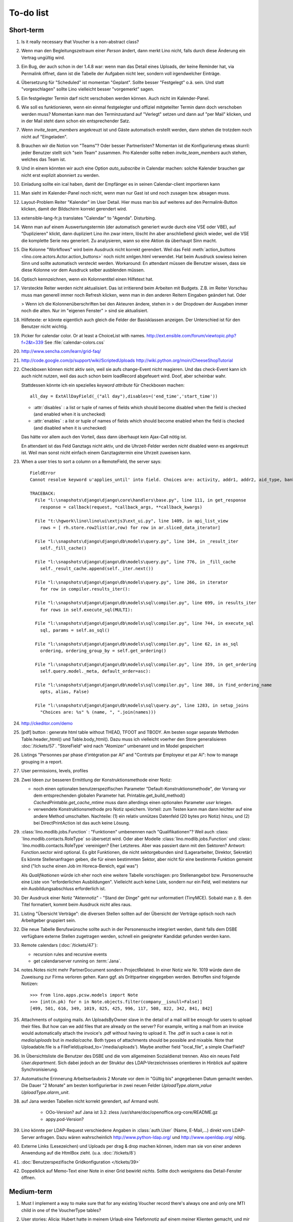 To-do list
==========

Short-term
----------

#.  Is it really necessary that Voucher is a non-abstract class?

#.  Wenn man den Begleitungszeitraum einer *Person* ändert, dann merkt Lino nicht,
    falls durch diese Änderung ein Vertrag ungültig wird.

#.  Ein Bug, der auch schon in der 1.4.8 war: wenn man das Detail eines Uploads, 
    der keine Reminder hat, via Permalink öffnet, dann ist die Tabelle der 
    Aufgaben nicht leer, sondern voll irgendwelcher Einträge.
    
#.  Übersetzung für "Scheduled" ist momentan "Geplant". 
    Sollte besser "Festgelegt" o.ä. sein.
    Und statt "vorgeschlagen" sollte Lino vielleicht besser "vorgemerkt" sagen.

#.  Ein festgelegter Termin darf nicht verschoben werden können. 
    Auch nicht im Kalender-Panel.

#.  Wie soll es funktionieren, wenn ein einmal festgelegter und offiziel 
    mitgeteilter Termin dann doch verschoben werden muss?
    Momentan kann man den Terminzustand auf "Verlegt" setzen und dann auf 
    "per Mail" klicken, und in der Mail steht dann schon ein entsprechender Satz.

#.  Wenn `invite_team_members` angekreuzt ist und Gäste automatisch erstellt 
    werden, dann stehen die trotzdem noch nicht auf "Eingeladen".

#.  Brauchen wir die Notion von "Teams"? Oder besser Partnerlisten?
    Momentan ist die Konfigurierung etwas skurril: 
    jeder Benutzer stellt sich "sein Team" zusammen.
    Pro Kalender sollte neben `invite_team_members` auch stehen, 
    welches das Team ist.
    
#.  Und in einem könnten wir auch eine Option `auto_subscribe` 
    in Calendar machen: solche Kalender brauchen gar nicht erst 
    explizit abonniert zu werden.
    
#.  Einladung sollte ein ical haben, damit der Empfänger es in seinen
    Calendar-client importieren kann

#.  Man sieht im Kalender-Panel noch nicht, wenn man nur Gast ist und
    noch zusagen bzw. absagen muss.

#.  Layout-Problem Reiter "Kalender" im User Detail.
    Hier muss man bis auf weiteres auf den Permalink-Button klicken, 
    damit der Bildschirm korrekt gerendert wird.

#.  extensible-lang-fr.js translates "Calendar" to "Agenda". 
    Disturbing.

#.  Wenn man auf einem Auswertungstermin (der automatisch generiert wurde 
    durch eine VSE oder VBE), auf "Duplizieren" klickt, dann dupliziert Lino 
    ihn zwar intern, löscht ihn aber anschließend gleich wieder, weil die 
    VSE die komplette Serie neu generiert. Zu analysieren, wann so eine 
    Aktion da überhaupt Sinn macht. 

#.  Die Kolonne "Workflows" wird beim Ausdruck nicht korrekt gerendert. 
    Weil das Feld :meth:`action_buttons <lino.core.actors.Actor.action_buttons>` 
    noch nicht xmlgen.html verwendet.
    Hat beim Ausdruck sowieso keinen Sinn und sollte automatisch 
    versteckt werden.
    Workaround: En attendant müssen die Benutzer wissen, dass sie 
    diese Kolonne vor dem Ausdruck selber ausblenden müssen.

#.  Optisch kennzeichnen, wenn ein Kolonnentitel einen Hilfetext hat.

#.  Versteckte Reiter werden nicht aktualisiert. 
    Das ist irritierend beim Arbeiten mit Budgets. 
    Z.B. im Reiter Vorschau muss man generell immer noch Refresh klicken, 
    wenn man in den anderen Reitern Eingaben geändert hat. Oder
    
    > Wenn ich die Kolonnenüberschriften bei den Akteuren ändere, stehen in
    > der Dropdown der Ausgaben immer noch die alten. Nur im "eigenen Fenster"
    > sind sie aktualisiert.

#.  Hilfetexte: er könnte eigentlich auch gleich die Felder der 
    Basisklassen anzeigen. 
    Der Unterschied ist für den Benutzer nicht wichtig.

#.  Picker for calendar color. Or at least a ChoiceList with names.
    http://ext.ensible.com/forum/viewtopic.php?f=2&t=339
    See :file:`calendar-colors.css`

#.  http://www.sencha.com/learn/grid-faq/

#.  http://code.google.com/p/support/wiki/ScriptedUploads
    http://wiki.python.org/moin/CheeseShopTutorial
    
#.  Checkboxen können nicht aktiv sein, weil sie aufs change-Event nicht reagieren. 
    Und das check-Event kann ich auch nicht nutzen, weil das auch schon beim 
    loadRecord abgefeuert wird. Doof, aber scheinbar wahr.
    
    Stattdessen könnte ich ein spezielles `keyword attribute`
    für Checkboxen machen::
    
      all_day = ExtAllDayField(_("all day"),disables=('end_time','start_time'))
      
    - :attr:`disables` : a list or tuple of names of fields which should become
      disabled when the field is checked (and enabled when it is unchecked)
    - :attr:`enables` : a list or tuple of names of fields which should become
      enabled when the field is checked (and disabled when it is unchecked)
      
    Das hätte vor allem auch den Vorteil, dass dann überhaupt kein Ajax-Call 
    nötig ist.
    
    En attendant ist das Feld Ganztags nicht aktiv, und die Uhrzeit-Felder 
    werden *nicht* disabled wenn es angekreuzt ist. Weil man sonst nicht 
    einfach einem Ganztagstermin eine Uhrzeit zuweisen kann.
    
#.  When a user tries to sort a column on a RemoteField, the server says::

      FieldError
      Cannot resolve keyword u'applies_until' into field. Choices are: activity, addr1, addr2, aid_type, bank_account1, bank_account2, birth_country, birth_date, birth_place, broker, cal_guest_by_contact, card_issuer, card_number, card_type, card_valid_from, card_valid_until, city, civil_state, coach1, coach2, coached_from, coached_until, contact_ptr, country, email, event, faculty, fax, first_name, gender, gesdos_id, group, gsm, health_insurance, id, identifypersonrequest, in_belgium_since, income_ag, income_kg, income_misc, income_rente, income_wg, is_active, is_cpas, is_deprecated, is_seeking, is_senior, job_agents, job_office_contact, language, last_name, mails_by_sender, name, national_id, nationality, needs_residence_permit, needs_work_permit, newcomer, noble_condition, note, obstacles, pharmacy, phone, recipient, recurrenceset, region, remarks, remarks2, residence_type, rolesbyperson, skills, street, street_box, street_no, street_prefix, task, third, title, unavailable_until, unavailable_why, unemployed_since, url, work_permit_suspended_until, zip_code

      TRACEBACK:
        File "l:\snapshots\django\django\core\handlers\base.py", line 111, in get_response
          response = callback(request, *callback_args, **callback_kwargs)

        File "t:\hgwork\lino\lino\ui\extjs3\ext_ui.py", line 1409, in api_list_view
          rows = [ rh.store.row2list(ar,row) for row in ar.sliced_data_iterator]

        File "l:\snapshots\django\django\db\models\query.py", line 104, in _result_iter
          self._fill_cache()

        File "l:\snapshots\django\django\db\models\query.py", line 776, in _fill_cache
          self._result_cache.append(self._iter.next())

        File "l:\snapshots\django\django\db\models\query.py", line 266, in iterator
          for row in compiler.results_iter():

        File "l:\snapshots\django\django\db\models\sql\compiler.py", line 699, in results_iter
          for rows in self.execute_sql(MULTI):

        File "l:\snapshots\django\django\db\models\sql\compiler.py", line 744, in execute_sql
          sql, params = self.as_sql()

        File "l:\snapshots\django\django\db\models\sql\compiler.py", line 62, in as_sql
          ordering, ordering_group_by = self.get_ordering()

        File "l:\snapshots\django\django\db\models\sql\compiler.py", line 359, in get_ordering
          self.query.model._meta, default_order=asc):

        File "l:\snapshots\django\django\db\models\sql\compiler.py", line 388, in find_ordering_name
          opts, alias, False)

        File "l:\snapshots\django\django\db\models\sql\query.py", line 1283, in setup_joins
          "Choices are: %s" % (name, ", ".join(names)))


#.  http://ckeditor.com/demo

#.  [pdf] button : generate html table without THEAD, TFOOT and TBODY.
    Am besten sogar separate Methoden Table.header_html() und Table.body_html().
    Dazu muss ich vielleicht voerher den Store generalisieren
    :doc:`/tickets/57`.
    "StoreField" wird nach "Atomizer" umbenannt und im Model gespeichert
    
#.  Listings 
    "Personnes par phase d'intégration par AI" 
    and
    "Contrats par Employeur et par AI":
    how to manage grouping in a report.

#.  User permissions, levels, profiles

#.  Zwei Ideen zur besseren Ermittlung der Konstruktionsmethode einer Notiz: 

    - noch einen optionalen benutzerspezifischen Parameter
      "Default-Konstruktionsmethode", 
      der Vorrang vor dem entsprechenden globalen Parameter hat.
      Printable.get_build_method()
      `CachedPrintable.get_cache_mtime` muss dann allerdings einen 
      optionalen Parameter `user` kriegen.
    - verwendete Konstruktionsmethode pro Notiz speichern. 
      Vorteil: zum Testen kann man dann leichter auf eine andere Method umschalten.
      Nachteile: (1) ein relativ unnützes Datenfeld (20 bytes pro Notiz) hinzu, 
      und (2) bei DirectPrintAction ist das auch keine Lösung.

#.  :class:´lino.modlib.jobs.Function` : "Funktionen" 
    umbenennen nach "Qualifikationen"?
    Weil auch :class:´lino.modlib.contacts.RoleType` so übersetzt wird.
    Oder aber Modelle :class:´lino.modlib.jobs.Function` 
    und :class:´lino.modlib.contacts.RoleType` vereinigen?
    Eher Letzteres.
    Aber was passiert dann mit den Sektoren?
    Antwort: Function.sector wird optional. 
    Es gibt Funktionen, die nicht sektorgebunden sind (Lagerarbeiter, 
    Direktor, Sekretär)
    Es könnte Stellenanfragen geben, die für einen bestimmten Sektor, 
    aber nicht für eine bestimmte Funktion gemeint sind 
    ("Ich suche einen Job im Horeca-Bereich, egal was")
    
    Als *Qualifikationen* würde ich eher noch eine weitere Tabelle 
    vorschlagen: pro Stellenangebot bzw. Personensuche 
    eine Liste von "erforderlichen Ausbildungen". 
    Vielleicht auch keine Liste, sondern nur ein Feld, 
    weil meistens nur ein Ausbildungsabschluss erforderlich ist.

#.  Der Ausdruck einer Notiz "Aktennotiz" - "Stand der Dinge" geht nur
    unformatiert (TinyMCE). Sobald man z. B.  den Titel formatiert, kommt
    beim Ausdruck nicht alles raus.
    
#.  Listing "Übersicht Verträge": die diversen Stellen sollten auf der 
    Übersicht der Verträge optisch noch nach Arbeitgeber gruppiert sein.
    
#.  Die neue Tabelle Berufswünsche sollte auch in der
    Personensuche integriert werden, damit falls dem DSBE verfügbare externe
    Stellen zugetragen werden, schnell ein geeigneter Kandidat gefunden
    werden kann.

#.  Remote calendars (:doc:`/tickets/47`):

    - recursion rules and recursive events
    - get calendarserver running on :term:`Jana`.
    
#.  notes.Notes nicht mehr PartnerDocument sondern ProjectRelated.
    In einer Notiz wie Nr. 1019 würde dann die Zuweisung zur 
    Firma verloren gehen. Kann ggf. als Drittpartner eingegeben 
    werden. Betroffen sind folgende Notizen::
    
      >>> from lino.apps.pcsw.models import Note
      >>> [int(n.pk) for n in Note.objects.filter(company__isnull=False)]
      [499, 501, 616, 349, 1019, 825, 425, 996, 117, 508, 822, 342, 841, 842]
      
#.  Attachments of outgoing mails.
    An UploadsByOwner slave in the detail of a mail will be enough for 
    users to upload their files.
    But how can we add files that are already on the server?
    For example, writing a mail from an invoice would automatically 
    attach the invoice's .pdf without having to upload it. 
    The .pdf in such a case is not in `media/uploads` but in `media/cache`.
    Both types of attachments should be possible and mixable.
    Note that Uploadable.file is a FileField(upload_to='/media/uploads').
    Maybe another field "local_file", a simple CharField?
    
#.  In Übersichtsliste die Benutzer des DSBE und die vom allgemeinen 
    Sozialdienst trennen. Also ein neues Feld `User.department`. 
    Sich dabei jedoch an der Struktur des LDAP-Verzeichnisses 
    orientieren in Hinblick auf spätere Synchronisierung.

#.  Automatische Erinnerung Arbeitserlaubnis 2 Monate vor dem in 
    "Gültig bis" angegebenen Datum gemacht werden. Die Dauer "2 Monate" 
    am besten konfigurierbar in zwei neuen Felder `UploadType.alarm_value`
    `UploadType.alarm_unit`.
    
#.  auf Jana werden Tabellen nicht korrekt gerendert, auf Armand wohl.

      - OOo-Version? auf Jana ist 3.2:
        zless /usr/share/doc/openoffice.org-core/README.gz
      - appy.pod-Version?

#.  Lino könnte per LDAP-Request verschiedene Angaben 
    in :class:`auth.User` (Name, E-Mail,...) 
    direkt vom LDAP-Server anfragen.
    Dazu wären wahrscheinlich
    http://www.python-ldap.org/
    und
    http://www.openldap.org/
    nötig.

#.  Externe Links (Lesezeichen) und Uploads per drag & drop machen können, 
    indem man sie von einer anderen Anwendung auf die HtmlBox zieht.
    (u.a. :doc:`/tickets/8`)

#.  :doc:`Benutzerspezifische Gridkonfiguration </tickets/39>`
    
#.  Doppelklick auf Memo-Text einer Note in einer Grid
    bewirkt *nichts*. 
    Sollte doch wenigstens das Detail-Fenster öffnen.
    

Medium-term
-----------

#.  Must I implement a way to make sure that for any existing 
    Voucher record there's always one and only one MTI child in one of the 
    VoucherType tables?

#.  User stories: 
    Alicia: Hubert hatte in meinem Urlaub eine Telefonnotiz auf einem meiner 
    Klienten gemacht, und mir nun mündlich noch ein paar Zusatzinfos gesagt, 
    die er nur vergessen hatte, rein zu schreiben. Ich will jetzt an seiner 
    Stelle seine 
    Notiz nachträglich korrigieren, damit das direkt beim ersten Lesen deutlich ist.


#.  Historique des "choses" consultées pendant une session 
    pour facilement naviguer d’une "chose" à l’autre.
    Chose = configurable: Personnes, Clients, Demandes,...

#.  ManageAccessRequest now also has a separate insert_layout. 
    But we cannot inherit here from ManageAccessRequestDetail 
    and thus had to (almost) duplicate the `setup_handle`::
  
      def setup_handle(self,lh):
          lh.p1.label = _("Requested action")
          lh.proof.label = _("Proof of authentication")
          super(ManageAccessRequestInsert,self).setup_handle(lh)
  
    TODO: more transparent/reusable system to specify labels.


#.  Make ChoiceLists visible through the web interface. 
    Show UserGroups and UserProfiles in :class:`lino.models.About`.

#.  Was Lino noch braucht und nicht hat, ist die Möglichkeit, 
    dass beim Klicken auf den Button einer Aktion vor deren Abschicken 
    noch ein Dialogfenster mit Optionen kommt. 
    Zum Beispiel eine Aktion `cal.Event.defer`, 
    die vorher noch wissen muss, um wieviele Tage (Wochen, Monate) oder 
    bis zu welchem Datum sie verschieben soll.

#.  Tabelle der Benutzerprofile (und generell alle choicelists) in 
    eine lokale Konfigurationsdatei auslagern und dadurch auch für 
    Nichtprogrammierer bearbeitbar machen.

#.  Wenn man auf einer Notiz "per E-Mail" klickt, kommt ein Fenster mit der 
    neu erstellten E-Mail. 
    Die Mail ist da schon in der Datenbank erstellt worden .
    Das ist suboptimal, denn wenn man hier einfach mit Escape abbricht, 
    bleibt die halbfertige Mail bestehen.
    Das kommt, weil Empänger eine Slave-Tabelle ist und wir diese Tabelle 
    doch eigentlich auch schon "beim Erstellen" sehen wollen.
    Eigentlich müsste das insert_layout kommen.
    Probieren, wie es aussieht, wenn wir die Empfängerliste eben erst nach 
    Klick auf "Erstellen" eingeben.

#.  lino*.js aufsplitten: der Teil aus linolib.js ist ja 
    konstant für alle Benutzerprofile.
    
#.  :func:`lino.modlib.cal.models.default_calendar` is called only when 
    a user has created at least one Event or Task. Problem: when a user 
    create their first event using CalendarPanel, they don't see their 
    own Calendar because it doesn't yet exist. 
    Creating a User should automatically create a corresponding Calendar.

#.  :meth:`lino.utils.appy_pod.Renderer.insert_table`: 
    Zero values are currently *always* hidden (printed as 
    empty cells, not "0" or "0,00") 
    It is not yet possible to configure this behaviour.

#.  :meth:`lino.utils.appy_pod.Renderer.insert_table`: 
    Accept the table's width as a parameter. Currently is it hardcoded to "18cm".

#.  Lino doesn't yet support :term:`remote fields <remote field>` 
    that point to a *virtual* field.
    That's why we don't have columns `person__age` 
    and `person__address_column` in :class:`Offene Kursanfragen 
    <lino.modlib.courses.models.PendingCourseRequests>`.

#.  Rechtschreibungshilfe in TinyMCE? 

#.  Redundant code in js_render_GridPanel_class() and ext_elems.GridPanel.

#.  Country, Region and City. Belgium is -despite their constant language 
    disputes- obviously a very *united* country since they don't need 
    a `region` field when entering a postal address. 
    In many other countries such a field is required.
    There should be a configuration option to handle this preference.
    Also a Regions table.

#.  Für das zentrale Speichern der Versionsnummer sehe ich noch nicht klar.
    Meine setup.py macht ein ``import lino`` um sie rauszufinden. 
    Das funktioniert auch, solange ich setup.py nur für mich als Entwickler 
    benutze.
    Aber ein ``setup.py install`` würde natürlich nicht funktionieren.
    Siehe auch http://stackoverflow.com/questions/6786555/automatic-version-number-both-in-setup-py-setuptools-and-source-code

#.  Die virtuellen Felder `applies_from` und `applies_until` 
    in :class:`Meine Klienten <lino.apps.pcsw.models.MyPersons>` 
    machen jedes seinen eigenen Datenbank-Request 
    Also zwei zusätzlichen Requests für jede Zeile. 
    Einer für beide Felder würde reichen. 
    Noch besser wäre natürlich gar keiner:
    https://docs.djangoproject.com/en/dev/ref/models/querysets/#annotate
    https://docs.djangoproject.com/en/dev/topics/db/managers/
    https://docs.djangoproject.com/en/dev/topics/db/aggregation/

#.  Unerwünschte Scrollbars:

    - Beim Passbild (nur mit Firefox und Chromium 17, aber nicht mit Chrome 16)
    - Im Detail Kursangebot (manchmal)
    
#.  Automatische Auswertungstermine eines Vertrags: 
    Warnung, wenn sie nicht alle generiert wurden, 
    weil die maximale Anzahl überschritten wurde.


#.  Eigentlich ist ein TableRequest per se jetzt nicht mehr iterable. 
    Man muss sich entscheiden für entweder `data_iterator` oder `sliced_data_iterator`.
    Ob das so toll ist? Sollte ich nicht doch die `__iter__()` wieder reintun, 
    und die loopt dann über den `sliced_data_iterator`? 
    Wenn man explizit das 
    offset und limit ignorieren will (was außer von get_total_count auch 
    von den druckbaren Versionen (csv, html, pdf) benutzt wird, fragt man 
    sich den `data_iterator`.


#.  The `setup_*` methods in models modules should be inside a Module class which 
    also has a userfriendly (and translated) description of the module.
    The kernel would instantiate these Module classes and store them as 
    the items of `settings.LINO.modules`.
    
#.  Ich gebe zu bedenken, dass wir den Begriff "aktiv" dann demnächst in 
    zwei verschiedenen Bedeutungen verwenden:
    (a) Checkbox "aktiv" angeschaltet (Feld wird aus TIM importiert) 
    (b) einer aktiven Integrationsphase zugewiesen
    Ich könnte z.B. das aus TIM importierte "aktiv" umbenennen 
    nach "versteckt" (und bei der Migration die Werte umkehren). 
    Lohnt sich die Arbeit?

#.  Links to :class:`lino.dd.Table` don't work. 
    Must say :class:`lino.core.table.Table`

#.  Datenkontrollliste erweitern. Meldungen im Stil:

    - "Benutzer hat is_dsbe eingeschaltet, begleitet aber nur 2 Personen"
    - "Person gilt als begleitet, hat aber keine Anfragen / keine
       Verträge / keine Notizen"
    - ...
     
    Und ich müsste dann eine solche Liste vor und nach dem Release
    ausdrucken, oder besser gesagt die Dinger müssten von der
    Kommandozeile aus als Textdateien gespeichert werden, damit ich
    sie leicht vergleichen kann.

#.  EditTemplateAction auf PrintableType kann jetzt implementiert werden.

#.  Idée reconfirmée par Gaëtan: .dtl files in Python, not yaml

#.  What about Cédric Krier's `HgNested extension
    <http://mercurial.selenic.com/wiki/HgNestedExtension>`_?

#.   There is also an almost philosphical question: where should the label "Calendar" 
    (and it's translations) be defined? Currently it is in 
    :class:`lino.reports.Calendar`. The whole pot-pourri of actors and actions 
    (Table, Frame, Detail, Action) might get an internal revision soon: 
    - is it necessary to instantiate Actors? 
      Should the instantiation of an actor represent a request?
    - Split "Report" into "List" and "Detail": both of them get their own store. 
      Note that one Detail would contain the equivalent of all .dtl files.
      Replace .dtl files (one per tab) by a single configuration file.
      The possibility of local configuration should remain, but convert them to Python code.
    - Actions should be rather like fields: instantiated within the subclass definition.


#.  Support for eID cards: (1) read data from card and (2) user authentication.

    http://code.google.com/p/eid-javascript-lib/downloads/list
    
    http://www.e-contract.be/
    http://code.google.com/p/eid-applet/
    
#.  Notizen per E-Mail verschicken können.    
    Soll Text der Notiz in den Body der E-Mail kopiert werden 
    und dort bearbeitbar sein? Dadurch würden die Benutzer allerdings 
    zu redundanter Arbeitsweise erzogen... zu meditieren.
    
#.  contacts.Group: Eine Kontaktgruppe hat keine zusätzlichen Felder, 
    das Modell wäre lediglich da, um eine Liste aller Gruppen anzeigen 
    und ggf. spezifische Detail-Fenster definieren zu können.
    Die Mitglieder einer Gruppe sind die Kontaktpersonen 
    (:class:`lino.modlib.contacts.models.Role`).
    Der eigentliche Unterschied ist, dass Gruppen (im Gegensatz zu Firmen) 
    automatisch ihre Mitgliedsadressen expandieren müssen, 
    wenn sie als Recipient einer Email fungieren.
    Das könnte aber auch bei Firmen und sogar bei Personen ein 
    interessantes Feature sein, 
    in diesem Fall brauchen wir gar keine eigene Tabelle Group.
    Zu meditieren.

#.  Uploads mit Sonderzeichen im Dateinamen funktionieren noch nicht.
    See :doc:`/blog/20110725` and :doc:`/blog/20110809`.

#.  Buttons sollten gleich nach einem Klick deaktiviert werden, 
    bis die Aktion abgeschlossen ist.
    Wenn man z.B. auf den Lebenslauf-Button doppelt klickt, versucht 
    er zweimal kurz hintereinander das gleiche Dokument zu generieren. 
    Beim zweiten Mal schlägt das dann logischerweise fehl. 
    Er öffnet dann zwei Fenster, eines mit dem Lebenslauf und ein 
    anderes mit der Fehlermeldung 
    "Action Lebenslauf failed for Person #22315: I
    need to use a temp folder
    "/usr/local/django/dsbe_eupen/media/cache/appypdf/contacts.Person-22315.pdf.temp"
    but this folder already exists."

#.  Custom Quick filters 
    See :doc:`/blog/2011/1207`.

#.  lino.apps.pcsw has a database design flaw: 
    Person should be split into "Clients" and "normal" persons.
    Contact Persons of a Company currently need to have an entry in the Person table.
    This is also the reason for many deferred save()s when loading a full backup.

#.  Split :class:`lino.reports.Report` into :class:`lino.List` and :class:`lino.Detail`.
    :class:`lino.ui.extjs3.ext_store.Store` should then create one Store per Model.

#.  Write test cases with different cases of jobs.contract and isip.Contract

#.  Il est vrai que Lino devrait désactiver le bouton "save grid config" 
    pour les utilisateurs qui n'ont pas la permission (et chez qui Lino 
    réagit en disant error_response {'message': u"L'utilisateur user ne peut 
    pas configurer contacts.Persons.", 'success': False, 'alert': True})

#.  notes : Note.body füllen aus Note.eventtype.body 
    und dabei wahrscheinlich Djangos templating language verwenden.

#.  Simplified installation process without system wide configuration changes 
    for people who just want to give a try to Lino. (:doc:`/admin/install`) 

#.  Hauptmenü:
    Was noch fehlt, wäre eine Leiste mit Shortcuts (die am besten pro Benutzer konfiguriert werden können)


#.  GridFilter on BooleanField doesn't work.
    In `reports.add_gridfilters` there's an exception 
    "Join on field 'native' not permitted. Did you misspell 'equals' for the lookup type?" when 

http://lino/api/pcsw/LanguageKnowledgesByPerson?_dc=1315554805581&sort=written&dir=DESC&filter=%5B%7B%22type%22%3A%22boolean%22%2C%22value%22%3Atrue%2C%22field%22%3A%22native%22%7D%5D&fmt=json&mt=20&mk=20069



#.  Rapport pour Actiris (Office Régional Bruxellois de l'Emploi). 
    Donc ce rapport pour Actiris doit mentionner, par assistant social, 
    le nombre d’ouvertures et de fermetures de dossier pendant un certain 
    laps de temps.

#.  Enhance performance by using xtype instead of instantiating directly:
    http://iamtotti.com/blog/2011/05/what-makes-your-extjs-application-run-so-slow/
    Note that I started to prefer direct instantiation when I had had some 
    problems that solved simply be switching from "xtype" to "direct".
    But at that time I didn't imagine that 
    interacting with the DOM is always expensive.
    
#.  Dojo now has a
    `datagrid <http://dojotoolkit.org/documentation/tutorials/1.6/datagrid/>`_
    and looks easy to learn.

#.  Rename "lino.mixins.Owned" to "Anchored" 
    (and XxxByOwner to XxxByAnchor"?
    
#.  Ich habe momentan noch kein Beispiel dafür, wie man eine eigene 
    ROOT_URLCONF setzen kann, um einen Site zu machen, bei dem Lino nur 
    "draufgesetzt" ist (so wie "admin" in der Tutorial-Anwendung von Django).

#.  Jetzt wo es aktive Felder gibt, sollte das Formular während des submit 
    deaktiviert werden, immerhin dauert das manchmal eine Sekunde.
    
#.  Bug in :term:`appy.pod`: https://bugs.launchpad.net/appy/+bug/815019

#.  Client-seitiger Ersatz für den "Memo"-Button, der seit 
    :doc`/blog/2011/0605` wieder raus ist.
    Mir war klargeworden, dass diese Lösung (Memo-Felder auf Anfrage 
    schon serverseitig abzuschneiden) erstens theoretisch Unsinn war 
    und zweitens in der Praxis noch einige Bugs hatte. Momentan wird 
    in der Grid immer nur die Kurzform angezeigt (`overflow:hidden;`), 
    und irgendwann muss ich mal eine client-seitige Lösung in Javascript 
    machen. Interessant wäre, wenn man die Höhe einzelner Zeilen 
    manuell verändern kann. Eventuell den Text-Editor im eigenen 
    Fenster aufrufen bei Doppelklick.

#.  Mail-Interface, Posteingang : 
    Lino-Server empfängt E-Mails, die teilweise geparst werden und/oder 
    manuell durch den Benutzer weiter verwaltet werden.
    
#.  Hinter das QuickFilter-Feld sollte ein Button, um den Filter zu aktivieren. 
    Dass man einfach nur TAB drücken muss ist nicht intuitiv.

#.  CheckColumns sollten auf Tastendruck SPACE toggeln.

#.  Auswahllisten in FKs zu `languages.Language` und `countries.Country`: 
    Einträge sollten alphabetisch sortiert sein.
    
#.  Wie kann man in der Dokumentvorlage `cv.odt`
    an Führerschein und Informatikkenntnisse rankommen?

#.  Wenn man in einer Grid das Detail eines Records aufruft, 
    dann erscheint kein "Bitte warten" bis das Fenster erscheint.
    Und bei Personen dauert das mehrere Sekunden.
    :doc:`/tickets/21`.


Later
-----

#.  Logging to a database. 
    Rotating logs haben den Nachteil, dass sie nicht ewig bestehen bleiben und nicht archiviert werden können. Die momentane Lösung hat den Nachteil, dass watch_tim und apache u.U. in verschiedene Dateien loggen, weil der Dateiname beim Start des Prozesses ermittelt wird. Ich denke momentan als nächstes adaran, in eine Datenbank zu loggen. Hier zwei Stackoverflow als Einstieg zum Thema:

      http://stackoverflow.com/questions/2314307/python-logging-to-database
      http://stackoverflow.com/questions/1055917/server-logging-in-database-or-logfile

#.  An makedocs müsste ich bei Gelegenheit mal ein bisschen weiter machen. 
    Das ist noch lange nicht fertig.
    
#.  In einer Grid mit Notizen die Hintergrundfarbe jeder Reihe 
    abhängig von Notizart und/oder Ereignisart machen.

#.  Welche weiteren Felder müssen (ähnlich wie "Stadt") lernfähig werden? 
    Vorschläge: 
    
    - lino.apps.pcsw.models.Study.content
    
#.  igen : Partner.get_invoice_suggestions()

#.  MTI auch für Personen anwenden: 
    in lino.pcsw für "normale" Personen nur die 
    Standard-Kontaktangaben speichern, und die DSBE-spezifischen Felder 
    in einer eigenen Tabelle.  Neues Model "Client(Person)"

#.  Momentan ist es nicht möglich, "mal eben" eine Suche zu machen, 
    die **nicht** gespeichert wird.
    Stört das?
    Deshalb ist momentan übrigens der Titel einer Suchliste ein 
    obligatorisches Feld.

#.  Wenn die Konfiguration einer Grid verändert wurde und man 
    aus Versehen auf einen Kolonnentitel klickt, dann wird die Grid 
    sortiert und neu geladen, und alle ungespeicherte Konfiguration ist futsch.
    Vor dem Sortieren nachfragen "Änderungen in GC speichern ?".
    Diese Frage wohl nur für Benutzer, die GCs auch speichern dürfen.

#.  save_grid_config könnte nachfragen bevor er die GC abspeichert.

#.  Die Konfigurationsparameter 
    `residence_permit_upload_type`, 
    `work_permit_upload_type` und 
    `driving_licence_upload_type`, 
    die momentan als Klassenattribute 
    in :class:`lino.apps.pcsw.settings.Lino`
    implementiert sind, sollten 
    ebenfalls zu Feldern in der SiteConfig konvertiert werden.
    Aber Vorsicht, denn wenn die verändert werden muss 
    vielleicht die :xfile:`lino.js` 
    neu generiert werden.

#.  Decide some relatively stable Django version to use,
    because simply getting the latest snapshot each time 
    is a bit dangerous on a production server.

#.  DELETE (per Taste) auf einer Zeile in Teilnehmer oder Kandidaten funktioniert. 
    Aber dort soll man nicht löschen können.

#.  Wenn man die Rückfrage nach "Delete" zu schnell beantwortet, 
    wird die Grid nicht aktualisiert. 
    Der Fehler funktioniert nicht immer. 
    Ich warte auf weitere Beobachtungen.

#.  Reminders als "gelesen" markieren können.
    
#.  Im `search_field` funktionieren die Tasten HOME und END nicht.
    Oder genauer gesagt werden die von der Grid abgefangen und verarbeitet.

#.  DuplicateRow / Insert as copy (Kopie erstellen). 
    Evtl. stattdessen zwei Buttons "Export" und "Import". 
    Mit "Export" lässt man den aktuellen Record in eine 
    lokale Datei abspeichern (Format z.B. json oder xml), und mit "Import" 
    überschreibt man den aktuellen Record durch die Daten aus einer 
    hochzuladenden Datei.
    
#.  Lästig ist, dass nach dem Bearbeiten einer Zelle der Focus auf die 
    erste Zeile zurück springt.

#.  Man kann momentan keine Filter "not empty" und "empty" setzen.

#.  CompositeFields nutzen:
    http://dev.sencha.com/deploy/dev/examples/form/composite-field.html
    
#.  Minify :xfile:`lino.js`
    http://en.wikipedia.org/wiki/Minification_(programming)

#.  Dublettenkontrolle. Nach Duplikaten suchen vor Erstellen einer neuen Person.
    Erstellen einer neuen Person muss verweigert werden, wenn 
    Name und Vorname identisch sind **außer** wenn beide ein unleeres Geburtsdatum 
    haben (und nicht das gleiche).

#.  Im Hauptmenü könnten zwei Befehle :menuselection:`Help --> User Manual` 
    und :menuselection:`Help --> About` kommen, dann hätten wir den ganzen 
    Platz für Erinnerungen.

#.  Wenn man z.B. in Companies.insert manuell eine ID eingibt, 
    dann ignoriert der Server die und vergibt trotzdem seine automatische nächste ID.

#.  Reminders arbeiten momentan mit zwei Feldern delay_value und delay_type.
    Schöner wäre ein TimeDelaField wie in 
    http://djangosnippets.org/snippets/1060/


#.  Idee: Vielleicht müsste contacts.Person doch nicht abstract sein, und
    lino.pcsw stattdessen ein neues Modell CoachedPerson(contacts.Person) 
    definieren. 
    Dann hätten "normale" Kontaktpersonen von Firmen gar 
    nicht die vielen Felder des DSBE.
    Dazu wäre ein Feld Person.type nötig.
  
#.  Idee: Module umstrukturieren:

    | lino.pcsw.models : Contract usw.
    | lino.pcsw.contacts.models : Person, Company,...
    
    also nicht mehr mit einem manuellen `app_label` arbeiten. 
    Kann sein, dass South dann funktioniert.

#.  Auswahlliste `Contract.exam_policy` (Auswertungsstrategie) 
    wird auch in französischen Verträgen deutsch angezeigt.
    Das ist nicht schlimm und vielleicht sogar erwünscht.

#.  Arbeitsregime und Stundenplan: 
    Nach Ändern der Sprache ändert sich nicht immer die Auswahlliste.
    Vielleicht sollten diese Felder auch wie 
    die Auswertungsstrategie als ForeignKeys 
    (ohne die Möglichkeit von manuellen Eingaben) implementiert werden.
   
#.  Liste der Personen sollte zunächst mal nur "meine" Personen anzeigen.
    Evtl. neue Menübefehle "Meine Personen" und "Meine Coachings".

#.  HTML-Editoren haben noch Probleme (Layout und Performance) und sind deshalb 
    momentan deaktiviert. 
    
#.  Arbeitsregime und Stundenplan: 
    Texte in Konfigurationsdateien auslagern

#.  How to import, render & edit BIC:IBAN account numbers?

#.  The main window also needs a `Refresh` button. 
    Or better: should be automatically refreshed when it was hidden by another 
    window and becomes visible again.
  
#.  MyUploads müsste eigentlich nach `modified` sortiert sein. Ist er aber nicht.
    Idem für MyContracts. 

#.  Im Kontextmenü sollten auch Aktionen erscheinen, die spezifisch 
    für das Feld (die Kolonne) sind. 
  
#. Im Detail eines Links wäre dessen Vorschau interessant.

#. RtfPrintMethod geht nicht immer: 
   http://127.0.0.1:8000/api/pcsw/ContractsByPerson/2?mt=14&mk=16&fmt=print 
   sagt "ValueError: 'allowed_path' has to be a directory."

#. Ein ``<a href="..." target="blank">`` öffnet zumindest in Chrome kein neues Fenster, 
   sondern einen neuen Tab im gleichen Fenster. 
   Idem für `window.open('URL','_blank')`.
   Ich weiß nicht, wie man das abstellen kann, aber hier immerhin ein Workaround: 
   wenn man den Titel des 
   Browser-Tabs aus dem Browserfenster raus zieht, dann öffnet er ein neues Fenster.

#. ui.get_detail_url() gibt eine URL, die den betreffenden Record öffnet. 
   Wird benutzt, um in der `welcome.html` die Reminder eines Vertrags oder eines Uploads anklickbar zu machen.
   In diesem Detail sollten jedoch keine Navigations-Buttons sein, 
   denn die beziehen sich ja dann auf den selten benutzten Model-Report Contracts bzw. Uploads, 
   der die Records aller Benutzer und Personen durchblättert.

#. It is not possible to select multiple rows when using CellSelectionModel 
   (which is Lino's default and which cannot be changed for the moment).
   Maybe add a button to switch between the two selection models?
   Caution: delete_selected currently probably works only with a CellSelectionModel.

#. Make it configurable (site-wide, per user,...)
   whether external links should open a new window or not.

#. do we need a general button "Printer-friendly view"?

#.  Formatierung der :xfile:`welcome.html` lässt zu wünschen übrig.  
    Evtl. stattdessen einen kompletten Kalender:
    http://www.sencha.com/blog/2010/09/08/ext-js-3-3-calendar-component/

#. Wie kann ich die Test-Templates für Notizen in den code repository rein kriegen?
   Er soll sie dann auch unabhängig von der Sprache finden. 
   Vielleicht werde ich doctemplates in die config-directories verschieben 
   und mein System von config-Dateien erweitern, dass es auch Unterverzeichnisse verträgt.
   Siehe :doc:`/blog/2010/1029`, :doc:`/blog/2010/1112`.
  
#.  Hauptmenü nicht anzeigen, wenn ein Fenster offen ist. 
    Stattdessen ein bequemer Button, um ein weiteres Browserfenster mit Lino zu öffnen.
    Weil die Benutzer sonst irgendwann einen Stack overflow kriegen, 
    weil sie sich nicht dessen bewusst sind, 
    dass ihre Fenster offen bleiben.
    (Das hätte möglicherweise später als Folge, dass das Hauptmenü gar kein Pulldown-Menü mehr zu sein braucht, 
    sondern eine für Webseiten klassischere Ansicht benutzen.)
  
#.  Man kann z.B. noch nicht nach Personen suchen, die ein bestimmtes Studium haben.

#.  Einheitliches Interface um Reihenfolge zu verändern (Journals, DocItems, LinksByOwner,...). 
    Erster Schritt: Abstract model "Ordered" mit einem Feld `pos` und zwei Actions "move up" und "move down".

#.  Eingabe im Detail eines SalesDocument funktioniert noch nicht: 
    Wenn man ein 
    Produkt auswählt, antwortet der Server 
    `{'unit_price': ValidationError([u'This value must be a decimal number.'])}` 
    statt den Stückpreis selber auszufüllen.
  
#.  Fenstertitel ändern bzw. anzeigen, welche GC momentan aktiv ist.

#.  Was soll passieren wenn man Contract.company ändert, nachdem Contract.contact schon ausgefüllt ist?
    Automatisch neuen Kontakt mit gleicher Person und Eigenschaft für die andere Firma anlegen?
    ValidationError?
    Am ehesten wäre: contact auf leer setzen.

Long-term
---------

#. :doc:`/tickets/12`

#. Projekte für DSBE einführen? 
   Gibt es nicht in der Praxis den Fall, dass man Notizen machen will, 
   die "in einen Topf" gehören, aber dieser "Topf" kann 
   nicht unbedingt einer (einzigen) Personen zugewiesen werden?
   Falls das häufig vorkommt, schlage ich vor, dass wir noch das Konzept der Projekte einführen.
   Pro Person müsste man per Klick leicht ein Begleitungsprojekt anlegen können. 
   Bei Import und Synchronisierung würden automatisch auch diese Projekte synchron gehalten. 
   Dienstleistungen sind nicht mehr einer Person und/oder einer Firma, 
   sondern allgemein einem Projekt zugewiesen.
   Momentan entspricht sozusagen automatisch jede Person einem einzigen Projekt.
  
#. Das `params={'base_params':{'mk':jnl.pk}}` in der :xfile:`lino_settings.py` 
   in :mod:`lino.demos.igen`
   entspricht natürlich nicht dem Designprinzip, dass das Anwendungsmenü unabhängig 
   vom UI sein soll.
   stattdessen muss dort `master_id=jnl.pk` stehen, und beim Generieren des 
   Menübefehls muss also ein ReportRequest instanziert werden, oder 
   vielleicht nur `Report.get_master_kw(master_instance)` rufen.
  
#. (:mod:`lino.modlib.pcsw` : 
   Wie soll ich es machen, dass der Benutzer beim Auswählen der Krankenkasse einer Person 
   nicht alle Firmen, sondern nur die Krankenkassen angezeigt bekommt? 
   Etwa ein eigenes Feld `Company.is_health_insurance`?
   Oder auf den Berufscode filtern?

#. Die Buttons der tbar sollten mit Icons versehen werden. 
   Für manche Funktionen (Insert,Delete) gibt es vielleicht 
   schon Icons aus der ExtJS.

#. Abfragen mit komplexen Bedingungen zur Suche nach Personen

#. Die Zeilenhöhe einer Grid muss einen sinnvollen Maximalwert kriegen. 
   In Explorer / Notes hat man momentan den Eindruck, dass es nur eine 
   Zeile gibt; in Wirklichkeit ist der Memo-Text der ersten Zeile so lang, 
   dass die Zeilenhöhe größer als das Fenster ist.

#. Benutzbarkeit per Tastatur verbessern (issue 11, issue 64) 

#. Sehen können, nach welcher Kolonne eine Grid sortiert ist.

#. Prüfen, ob die neuen ExtJS-Features für Lino interessant sind:

  - `Forms with vbox Layout <http://dev.sencha.com/deploy/dev/examples/form/vbox-form.html>`_ 
  - `Composite Form Fields <http://dev.sencha.com/deploy/dev/examples/form/composite-field.html>`_ 

#. Filter auf virtuelle Kolonnen setzen können. Siehe :doc:`/blog/2010/0811`.

#. In Kolonne Sprachkenntnisse kann man noch keinen Filter setzen. 
   Wenn man es tut, kommt auf dem Server ein 
   `FieldDoesNotExist: Person has no field named u'LanguageKnowledgesByPerson'`.
   Schnelle Lösung ist, dass ich hier einen einfach Textfilter mache.
   Aber um das richtig zu lösen, müsste das Filters-Menü für diese Kolonne 
   nicht nur ein einfaches Textfeld haben, sondern für jede Kolonne 
   des Ziel-Reports ein Suchfeld. Damit man z.B. nach allen Personen suchen kann, 
   die eine Sprache "mündlich mindestens gut und schriftlich mindestens ausreichend" kennen
  
#.  Layout von Detail-Fenstern : in Lino sind die "Zeilen" momentan ja immer 
    im "Blocksatz" (also links- und rechtsbündig). Das ist unkonventionell: 
    alle RIA die ich kenne, machen ihre Formulare nur linksbündig.

#.  HtmlEditor oder TextArea? Der HtmlEditor verursacht deutliche 
    Performanceeinbußen beim Bildschirmaufbau von Detail-Fenstern. 
    Die Wahl sollte konfigurierbar sein. Markup auch.

#.  Das Detail-Fenster sollte vielleicht par défaut nicht im Editier-Modus 
    sein, sondern unten ein Button "Edit", und erst wenn man darauf klickt, 
    werden alle Felder editierbar (und der Record in der Datenbank blockiert), 
    und unten stehen dann zwei Buttons "Save" und "Cancel". Wobei darauf zu 
    achten ist was passiert, wenn man während des Bearbeitens in der Grid 
    auf eine andere Zeile klickt. Dann muss er am besten das Detail-Fenster 
    speichern, und falls dort ungültige Daten stehen, in der Grid den 
    Zeilenwechsel verweigern.

#. `Report.date_format` muss in der Syntax des UI (d.h. ExtJS) angegeben werden. 

#. Prüfen, ob Dokumentvorlagen im `XSL-FO-Format <http://de.wikipedia.org/wiki/XSL-FO>`__ besser wären. `Apache FOP <http://xmlgraphics.apache.org/fop/>`__ als Formatierer. Warum OpenOffice.org nicht schon lange XSL-FO kann, ist mir ein Rätsel. AbiWord dagegen soll es können (laut `1 <http://www.ibm.com/developerworks/xml/library/x-xslfo/>`__ und `2 <http://searjeant.blogspot.com/2008/09/generating-pdf-from-xml-with-xsl-fo.html>`__).

#. Inwiefern überschneiden sich :mod:`lino.modlib.system.models.SiteConfig` und :mod:`django.contrib.sites`? 

#. Benutzerverwaltung von der Kommandozeile aus. 
   In Lino-PCSW gibt es :xfile:`make_staff.py`, aber das ist nur ein sehr primitives Skript.
  
#. Im Fenster :menuselection:`System --> Site Configuration` müssten Delete und Insert noch weg. 

#. http://code.google.com/p/extjs-public/
   und
   http://www.sencha.com/blog/2009/06/10/building-a-rating-widget-with-ext-core-30-final-and-google-cdn/
   lesen.  
  
#. Feldgruppen. Z.B. bei den 3 Feldern für Arbeitserlaubnis (:attr:`pcsw.models.Person.work_permit`) in DSBE wäre es interessant, 
   dass das Label "Arbeitserlaubnis" einmal über der Gruppe steht und in den Labels der einzelnen Felder nicht wiederholt wird.

  
#. Layout-Editor: 

  #. Schade, dass das Editorfenster das darunterliegende Fenster verdeckt 
     und auch nicht aus dem Browserfenster rausbewegt werden kann. 
     Mögliche Lösungen: 
    
     #. Fenster allgemein wieder mit maximizable=true machen
     #. dass das Editorfenster sich die east region pflanzt. 
    
  #. Button um Feldnamen komfortabel auszuwählen


#. Ich würde in der Rückfrage zum Löschen eine oder mehrerer Records ja auch 
   gerne die `__unicode__` der zu löschenden Records anzeigen.
   FormPanel und GridPanel.get_selected() geben deshalb jetzt nicht mehr bloß eine Liste der IDs, 
   sondern eine Liste der Records.
   Aber das nützt (noch) nichts, denn ich weiß nicht, wie ich den Grid-Store überredet bekomme, 
   außer `data` auch eine Eigenschaft `title` aus jedem Record rauszulesen. 
   Auf Serverseite wäre das kein Problem: ich bräuchte einfach nur title 
   in `elem2rec1` statt in `elem2rec_detailed` zu setzen.
   Aber das interessiert den Store der Grid nicht. Kann sein, dass ich ihn konfigurieren kann...
   Oder ich würde es wie mit `disabled_fields` machen. Also ein neues automatisches 
   virtuelles Feld __unicode__.
  
#. Insert-Fenster: Für die Situationen, wo man viele neue Records hintereinander erfasst, könnte
   vielleicht ein zusätzlicher Knopf "Save and insert another" (wie im Django-Admin), 
   oder aber das automatische Schließen des Insert-Fensters im Report abschalten können.

#. ReportRequest und/oder ViewReportRequest sind (glaube ich) ein Fall für 
   `Django-Middleware <http://docs.djangoproject.com/en/dev/topics/http/middleware/>`_.
  
  
#. Wenn ich einen Slave-Report sowohl in der Grid als auch in einem Detail als Element benutze, 
   dann verursacht das einen Konflikt im ext_store.Store, weil er zwei virtuelle fields.HtmlBox-Felder 
   mit dem gleichen Namen erzeugt, die sich nur durch den row_separator unterscheiden.
   Lösung wäre, dass :meth:`lino.reports.Report.slave_as_summary_meth` nicht HTML, sondern JSON zurückgibt.
  
#. Für :class:`lino.utils.printable.LatexBuildMethod` müsste mal ohne viel Aufwand 
   ein kleines Beispiel implementiert werden.
  
#. Sollten Links hierarchisiert werden können? 
   Das hieße ein Feld :attr:`links.Link.parent` und ein TreePenel.
  
#. Die HtmlBox braucht noch ein `autoScroll:true` für wenn viele Links da sind.

#. Neues Feld :attr:`links.Link.sequence`, und :class:`links.LinksByOwner` sollte dann danach sortiert sein.
  
#. Problem mit :meth:`contacts.Contact.address`. 
   Wenn ich dieses Feld in :class:`contacts.Persons` benutze, sagt er
   `TypeError: unbound method address() must 
   be called with Company instance as first argument (got Person instance instead)`.
   Da stimmt was mit der Vererbung von virtuellen Feldern nicht.

#. Bei einem POST (Einfügen) werden die base parameters mk und mt zusammen 
   mit allen Datenfeldern im gleichen Namensraum übertragen.
   Deshalb sind Feldnamen wie mt, mk und fmt momentan nicht möglich.

#. Verändern der Reihenfolge per DnD in :class:`links.LinksByOwner`.
    
#. Wir brauchen in :class:`notes.Note` noch eine Methode `type_choices` und 
   in :class:`notes.NoteType` ein Feld `only_for_owner_model`, das die Auswahlliste 
   für Notizart ggf. auf bestimmte Arten von Owner beschränkt.
  
#. Lässt sich mein System von config-Dateien unter Verwendung von 
   django.templates.loader neu implementieren? Erste Prognose lautet 
   eher negativ, 
   weil der template loader Django immer Template aus der Datei macht und 
   den tatsächlichen Dateinamen nicht preisgibt.

#. :mod:`lino.modlib.ledger` und :mod:`lino.modlib.finan` 
   könnten zusammengeschmolzen werden, 
   denn ich kann mir nicht vorstellen, 
   wie man das eine ohne das andere haben wollen könnte.
  
#. nosetests lesen: http://packages.python.org/nose/usage.html  

#. Django Test-Suite ans Laufen kriegen und Git-Benutzung lernen, 
   um bei Diskussionen um Django-Tickets mitreden zu können.
   (sh. :doc:`/blog/2010/1103`)
  
#. Use event managers as suggested by Jonathan Julian (Tip #2 in
  http://www.slideshare.net/jonathanjulian/five-tips-to-improve-your-ext-js-application). 
   Maybe for each report::
  
     Lino.contacts.Persons.eventManager = new Ext.util.EventManager();
     Lino.contacts.Persons.eventManager.addEvents('changed');
    
   Lino could use this to have an automatic refresh of each window that displays data. Maybe rather only one central event manager because if any data gets changed, basically all open windows may need a refresh.

#.  :doc:`/tickets/16`

#.  Mehr über Nuxeo lesen: http://doc.nuxeo.org/5.3/books/nuxeo-book/html/index.html

#.  Use :meth:`Action.run` in general, not only for RowAction. 
    See :doc:`/blog/2010/1124`
  
#.  Check whether the approach at http://djangosnippets.org/snippets/14/ 
    is easier than south
  
#.  Warnung, wenn das gleiche Feld mehrmals in einem Detail 
    vorkommt (z.B. in verschiedenen Reitern).
    Oder besser: diesen Fall zulassen.
   
#.  http://code.google.com/p/extjs-public/   

#.  Wenn man z.B. watch_tim oder initdb_tim manuell startet und der 
    ein log-rotate durchführt, dann haben die neu erstellten Dateien 
    anschließend nicht www-data als owner. Resultat: internal server error!

#.  http://de.wikipedia.org/wiki/Xming

#.  Chrome 10 hat scheinbar ein Problem mit ExtJS:
    http://www.google.com/support/forum/p/Chrome/thread?tid=5d3cce9457a1ebb1&hl=en    
    
#.  :doc:`/tickets/25`

#.  :doc:`/tickets/26`

#.  Man kann es momentan nicht verhindern, dass ein Babel-Feld expandiert wird.
    
#.  Check whether Lino should use
    http://django-rest-framework.org/
    instead of reinventing the wheel.
    (Discovered :doc:`/blog/2011/0311`)
    
    
    
Together with a Linux freak
---------------------------

#.  `How to LSBize an Init Script <http://wiki.debian.org/LSBInitScripts>`_

#.  all_countries.py : load english countries from 
    `/usr/share/zoneinfo/iso3166.tab`
    But how to find the same in French, German, Estonian?
    
#.  (for Mercurial experts) 
    The file `sihtnumbrid.csv` is still in the repository, e.g under
    http://code.google.com/p/lino/source/search?q=sihtnumbrid&origq=sihtnumbrid&btnG=Search+Trunk
    
    That's because it's rather difficult to really remove something from history.
    As explained in http://mercurial.selenic.com/wiki/EditingHistory



Documentation
-------------

#.  Anpassungen :doc:`/admin/install` an Debian Squeeze.
    OpenOffice bzw. LibreOffice braucht jetzt wahrscheinlich 
    nicht mehr manuell installiert zu werden.

#.  Wenn ich in der INSTALLED_APPS von lino.demos.std.settings 
    auch die igen-Module reintue, dann kriege ich::
  
     ref\python\lino.modlib.dsbe.rst:17: (WARNING/2) autodoc can't import/find module 'lino.apps.dsbe.models', 
     it reported error: "resolve_model('contacts.Company',app_label='contacts',who=None) found None"

#.  ``make doctest`` nutzbar machen. Siehe :doc:`/blog/2010/1024`

#.  Check whether 
    `pydocweb <https://github.com/pv/pydocweb/tree/master/docweb>`_    
    would be useful.

#.  I'm trying to document several Django applications on a single Sphinx tree. 
    Django modules have the requirement that an environment variable DJANGO_SETTINGS_MODULE be set when importing them. 
    Maybe one way is to add an `environment` option to the `automodule` directive?

#.  Ausprobieren, was David De Sousa am 12.11.2009 auf sphinx-dev gepostet hat.

#.  Creating application-specific DetailLayouts disables the effect of eventual 
    `add_detail_tab` calls by other installed apps.
    Example: :mod:`lino.apps.pcsw` used 
    to create its own UserDetail, a subclass of 
    :class:`lino.modlib.users.models.UserDetail`. 
    But then we started to use :meth:`lino.core.actor.Actor.add_detail_tab` 
    in :mod:`lino.modlib.cal` and :mod:`lino.modlib.newcomers`.
    This didn't work since `pcsw` then created her own UserDetail.
    
Lino workshop
-------------

Die folgenden Punkte möchte ich bei Gelegenheit mal live mit den 
Benutzern überlegen. 

#.  Uwe hat einen Bug gefunden: man kann in der Liste "Meine Klienten" 
    momentan noch nicht auf die Kolonnen "Vertrag beginnt" und 
    "Vertrag endet" sortieren. 
    Liegt daran, dass das virtual fields sind.
    Es ist zumindest nicht einfach, das zu ermöglichen. 
    Wahrscheinlich müssten wir dazu custom functions definieren, 
    was nicht alle db-Backends können.
    Eher stelle ich mir die Frage, ob da nicht ein Analysefehler 
    vorliegt. 
    Der Vorfall bestätigt Gerds Bedenken, als die Benutzerfrage kam.
    Eigentlich müsstet ihr die gleichen Infos auch 
    über die Befehle `Meine VSEs` und `Meine Art-60-7-Konventionen` 
    kriegen können.
    Zu analysieren mit den Benutzern.

Sonstige
--------

Here also some collected todo entries.

.. todolist::


